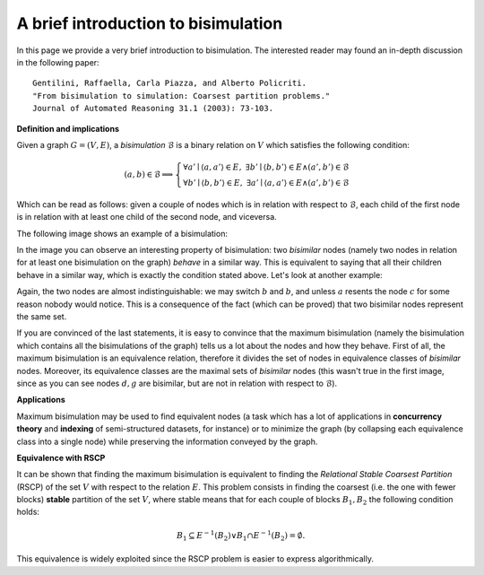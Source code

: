 A brief introduction to bisimulation
====================================

In this page we provide a very brief introduction to bisimulation. The
interested reader may found an in-depth discussion in the following paper::

    Gentilini, Raffaella, Carla Piazza, and Alberto Policriti.
    "From bisimulation to simulation: Coarsest partition problems."
    Journal of Automated Reasoning 31.1 (2003): 73-103.

**Definition and implications**

Given a graph :math:`G = (V,E)`, a *bisimulation* :math:`\mathcal{B}` is a
binary relation on :math:`V` which satisfies the following condition:

.. math::

    (a,b) \in \mathcal{B} \implies \begin{cases}
        \forall a' \mid \langle a,a' \rangle \in E, \,\, \exists b' \mid \langle b,b' \rangle \in E \land (a',b') \in \mathcal{B}\\
        \forall b' \mid \langle b,b' \rangle \in E, \,\, \exists a' \mid \langle a,a' \rangle \in E \land (a',b') \in \mathcal{B}
    \end{cases}

Which can be read as follows: given a couple of nodes which is in relation
with respect to :math:`\mathcal{B}`, each child of the first node is in
relation with at least one child of the second node, and viceversa.

The following image shows an example of a bisimulation:

.. image:: _static/bisimulation_example.png

In the image you can observe an interesting property of bisimulation: two
*bisimilar* nodes (namely two nodes in relation for at least one bisimulation
on the graph) *behave* in a similar way. This is equivalent to saying that all
their children behave in a similar way, which is exactly the condition stated
above. Let's look at another example:

.. image:: _static/bisimulation_example_2.png

Again, the two nodes are almost indistinguishable: we may switch :math:`b` and
:math:`b`, and unless :math:`a` resents the node :math:`c` for some reason
nobody would notice. This is a consequence of the fact (which can be proved)
that two bisimilar nodes represent the same set.

If you are convinced of the last statements, it is easy to convince that
the maximum bisimulation (namely the bisimulation which contains all
the bisimulations of the graph) tells us a lot about the nodes and how they
behave. First of all, the maximum bisimulation is an equivalence relation,
therefore it divides the set of nodes in equivalence classes of *bisimilar*
nodes. Moreover, its equivalence classes are the maximal sets of *bisimilar*
nodes (this wasn't true in the first image, since as you can see nodes
:math:`d,g` are bisimilar, but are not in relation with respect to
:math:`\mathcal{B}`).

**Applications**

Maximum bisimulation may be used to find equivalent nodes (a task which has
a lot of applications in **concurrency theory** and **indexing** of
semi-structured datasets, for instance) or to minimize the graph (by collapsing
each equivalence class into a single node) while preserving the information
conveyed by the graph.

**Equivalence with RSCP**

It can be shown that finding the maximum bisimulation is equivalent to finding
the *Relational Stable Coarsest Partition* (RSCP) of the set :math:`V` with
respect to the relation :math:`E`. This problem consists in finding the
coarsest (i.e. the one with fewer blocks) **stable** partition of the set
:math:`V`, where stable means that for each couple of blocks :math:`B_1,B_2`
the following condition holds:

.. math::

    B_1 \subseteq E^{-1}(B_2) \lor B_1 \cap E^{-1}(B_2) = \emptyset.

This equivalence is widely exploited since the RSCP problem is easier to
express algorithmically.
